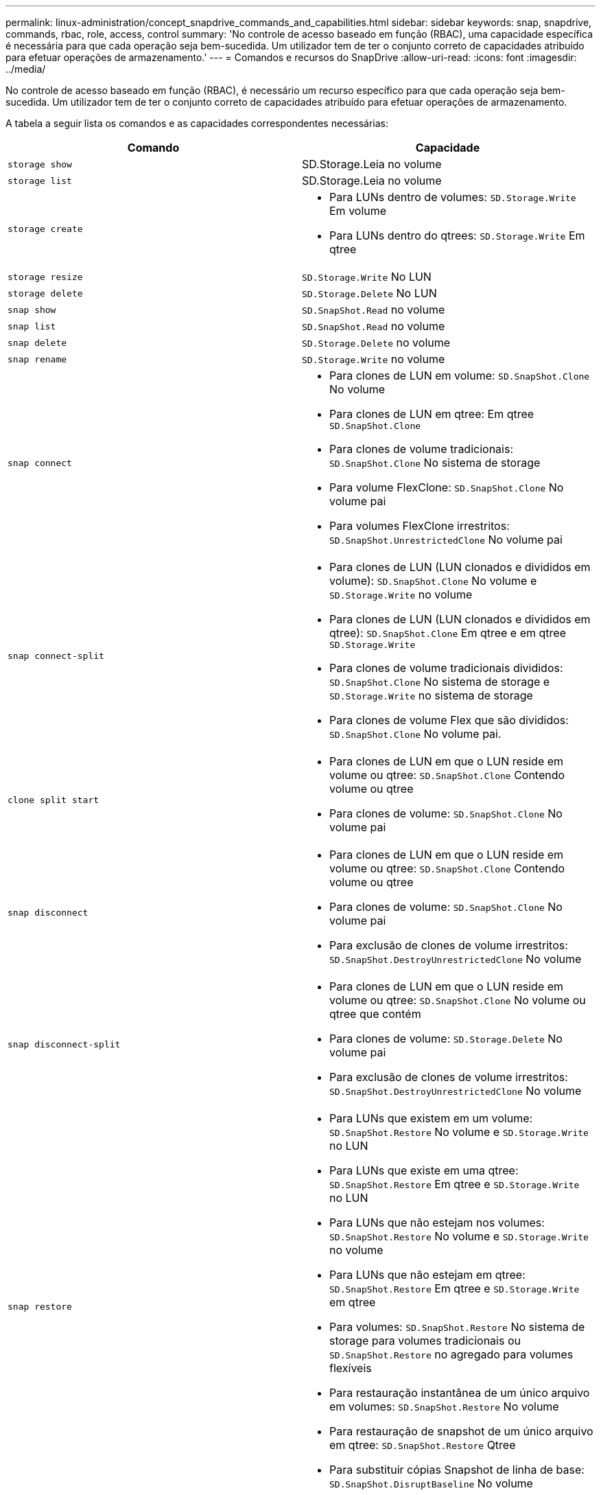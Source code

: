 ---
permalink: linux-administration/concept_snapdrive_commands_and_capabilities.html 
sidebar: sidebar 
keywords: snap, snapdrive, commands, rbac, role, access, control 
summary: 'No controle de acesso baseado em função (RBAC), uma capacidade específica é necessária para que cada operação seja bem-sucedida. Um utilizador tem de ter o conjunto correto de capacidades atribuído para efetuar operações de armazenamento.' 
---
= Comandos e recursos do SnapDrive
:allow-uri-read: 
:icons: font
:imagesdir: ../media/


[role="lead"]
No controle de acesso baseado em função (RBAC), é necessário um recurso específico para que cada operação seja bem-sucedida. Um utilizador tem de ter o conjunto correto de capacidades atribuído para efetuar operações de armazenamento.

A tabela a seguir lista os comandos e as capacidades correspondentes necessárias:

|===
| Comando | Capacidade 


 a| 
`storage show`
 a| 
SD.Storage.Leia no volume



 a| 
`storage list`
 a| 
SD.Storage.Leia no volume



 a| 
`storage create`
 a| 
* Para LUNs dentro de volumes: `SD.Storage.Write` Em volume
* Para LUNs dentro do qtrees: `SD.Storage.Write` Em qtree




 a| 
`storage resize`
 a| 
`SD.Storage.Write` No LUN



 a| 
`storage delete`
 a| 
`SD.Storage.Delete` No LUN



 a| 
`snap show`
 a| 
`SD.SnapShot.Read` no volume



 a| 
`snap list`
 a| 
`SD.SnapShot.Read` no volume



 a| 
`snap delete`
 a| 
`SD.Storage.Delete` no volume



 a| 
`snap rename`
 a| 
`SD.Storage.Write` no volume



 a| 
`snap connect`
 a| 
* Para clones de LUN em volume: `SD.SnapShot.Clone` No volume
* Para clones de LUN em qtree: Em qtree `SD.SnapShot.Clone`
* Para clones de volume tradicionais: `SD.SnapShot.Clone` No sistema de storage
* Para volume FlexClone: `SD.SnapShot.Clone` No volume pai
* Para volumes FlexClone irrestritos: `SD.SnapShot.UnrestrictedClone` No volume pai




 a| 
`snap connect-split`
 a| 
* Para clones de LUN (LUN clonados e divididos em volume): `SD.SnapShot.Clone` No volume e `SD.Storage.Write` no volume
* Para clones de LUN (LUN clonados e divididos em qtree): `SD.SnapShot.Clone` Em qtree e em qtree `SD.Storage.Write`
* Para clones de volume tradicionais divididos: `SD.SnapShot.Clone` No sistema de storage e `SD.Storage.Write` no sistema de storage
* Para clones de volume Flex que são divididos: `SD.SnapShot.Clone` No volume pai.




 a| 
`clone split start`
 a| 
* Para clones de LUN em que o LUN reside em volume ou qtree: `SD.SnapShot.Clone` Contendo volume ou qtree
* Para clones de volume: `SD.SnapShot.Clone` No volume pai




 a| 
`snap disconnect`
 a| 
* Para clones de LUN em que o LUN reside em volume ou qtree: `SD.SnapShot.Clone` Contendo volume ou qtree
* Para clones de volume: `SD.SnapShot.Clone` No volume pai
* Para exclusão de clones de volume irrestritos: `SD.SnapShot.DestroyUnrestrictedClone` No volume




 a| 
`snap disconnect-split`
 a| 
* Para clones de LUN em que o LUN reside em volume ou qtree: `SD.SnapShot.Clone` No volume ou qtree que contém
* Para clones de volume: `SD.Storage.Delete` No volume pai
* Para exclusão de clones de volume irrestritos: `SD.SnapShot.DestroyUnrestrictedClone` No volume




 a| 
`snap restore`
 a| 
* Para LUNs que existem em um volume: `SD.SnapShot.Restore` No volume e `SD.Storage.Write` no LUN
* Para LUNs que existe em uma qtree: `SD.SnapShot.Restore` Em qtree e `SD.Storage.Write` no LUN
* Para LUNs que não estejam nos volumes: `SD.SnapShot.Restore` No volume e `SD.Storage.Write` no volume
* Para LUNs que não estejam em qtree: `SD.SnapShot.Restore` Em qtree e `SD.Storage.Write` em qtree
* Para volumes: `SD.SnapShot.Restore` No sistema de storage para volumes tradicionais ou `SD.SnapShot.Restore` no agregado para volumes flexíveis
* Para restauração instantânea de um único arquivo em volumes: `SD.SnapShot.Restore` No volume
* Para restauração de snapshot de um único arquivo em qtree: `SD.SnapShot.Restore` Qtree
* Para substituir cópias Snapshot de linha de base: `SD.SnapShot.DisruptBaseline` No volume




 a| 
`host connect, host disconnect`
 a| 
`SD.Config.Write` No LUN



 a| 
`config access`
 a| 
`SD.Config.Read` no sistema de armazenamento



 a| 
`config prepare`
 a| 
`SD.Config.Write` em pelo menos um sistema de armazenamento



 a| 
`config check`
 a| 
`SD.Config.Read` em pelo menos um sistema de armazenamento



 a| 
`config show`
 a| 
`SD.Config.Read` em pelo menos um sistema de armazenamento



 a| 
`config set`
 a| 
`SD.Config.Write` no sistema de storage



 a| 
`config set -dfm, config set -mgmtpath,`
 a| 
`SD.Config.Write` em pelo menos um sistema de armazenamento



 a| 
`config delete`
 a| 
`SD.Config.Delete` no sistema de storage



 a| 
`config delete dfm_appliance, config delete -mgmtpath`
 a| 
`SD.Config.Delete` em pelo menos um sistema de armazenamento



 a| 
`config list`
 a| 
`SD.Config.Read` em pelo menos um sistema de armazenamento



 a| 
`config migrate set`
 a| 
`SD.Config.Write` em pelo menos um sistema de armazenamento



 a| 
`config migrate delete`
 a| 
`SD.Config.Delete` em pelo menos um sistema de armazenamento



 a| 
`config migrate list`
 a| 
`SD.Config.Read` em pelo menos um sistema de armazenamento

|===

NOTE: O SnapDrive para UNIX não verifica nenhum recurso para administrador (raiz).
